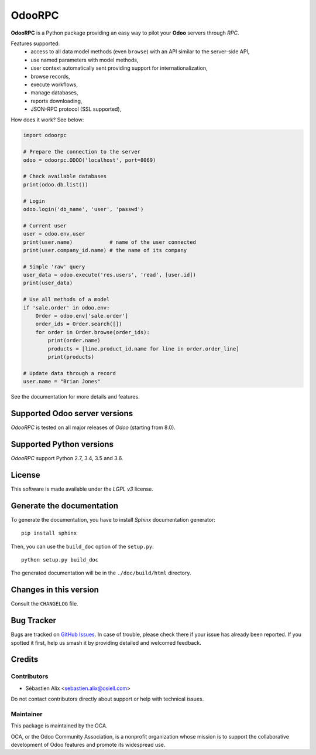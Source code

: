 =======
OdooRPC
=======

.. image:: https://img.shields.io/pypi/v/OdooRPC.svg
    :target: https://pypi.python.org/pypi/OdooRPC/
    :alt: Latest Version

.. image:: https://travis-ci.org/OCA/odoorpc.svg?branch=master
    :target: https://travis-ci.org/OCA/odoorpc
    :alt: Build Status

.. image:: https://img.shields.io/pypi/pyversions/OdooRPC.svg
    :target: https://pypi.python.org/pypi/OdooRPC/
    :alt: Supported Python versions

.. image:: https://img.shields.io/pypi/l/OdooRPC.svg
    :target: https://pypi.python.org/pypi/OdooRPC/
    :alt: License

**OdooRPC** is a Python package providing an easy way to
pilot your **Odoo** servers through `RPC`.

Features supported:
    - access to all data model methods (even ``browse``) with an API similar
      to the server-side API,
    - use named parameters with model methods,
    - user context automatically sent providing support for
      internationalization,
    - browse records,
    - execute workflows,
    - manage databases,
    - reports downloading,
    - JSON-RPC protocol (SSL supported),

How does it work? See below:

.. code-block:: python

    import odoorpc

    # Prepare the connection to the server
    odoo = odoorpc.ODOO('localhost', port=8069)

    # Check available databases
    print(odoo.db.list())

    # Login
    odoo.login('db_name', 'user', 'passwd')

    # Current user
    user = odoo.env.user
    print(user.name)            # name of the user connected
    print(user.company_id.name) # the name of its company

    # Simple 'raw' query
    user_data = odoo.execute('res.users', 'read', [user.id])
    print(user_data)

    # Use all methods of a model
    if 'sale.order' in odoo.env:
        Order = odoo.env['sale.order']
        order_ids = Order.search([])
        for order in Order.browse(order_ids):
            print(order.name)
            products = [line.product_id.name for line in order.order_line]
            print(products)

    # Update data through a record
    user.name = "Brian Jones"

See the documentation for more details and features.

Supported Odoo server versions
==============================

`OdooRPC` is tested on all major releases of `Odoo` (starting from  8.0).

Supported Python versions
=========================

`OdooRPC` support Python 2.7, 3.4, 3.5 and 3.6.

License
=======

This software is made available under the `LGPL v3` license.

Generate the documentation
==========================

To generate the documentation, you have to install `Sphinx` documentation
generator::

    pip install sphinx

Then, you can use the ``build_doc`` option of the ``setup.py``::

    python setup.py build_doc

The generated documentation will be in the ``./doc/build/html`` directory.

Changes in this version
=======================

Consult the ``CHANGELOG`` file.

Bug Tracker
===========

Bugs are tracked on `GitHub Issues
<https://github.com/OCA/odoorpc/issues>`_. In case of trouble, please
check there if your issue has already been reported. If you spotted it first,
help us smash it by providing detailed and welcomed feedback.

Credits
=======

Contributors
------------

* Sébastien Alix <sebastien.alix@osiell.com>

Do not contact contributors directly about support or help with technical issues.

Maintainer
----------

.. image:: https://odoo-community.org/logo.png
   :alt: Odoo Community Association
   :target: https://odoo-community.org

This package is maintained by the OCA.

OCA, or the Odoo Community Association, is a nonprofit organization whose
mission is to support the collaborative development of Odoo features and
promote its widespread use.
